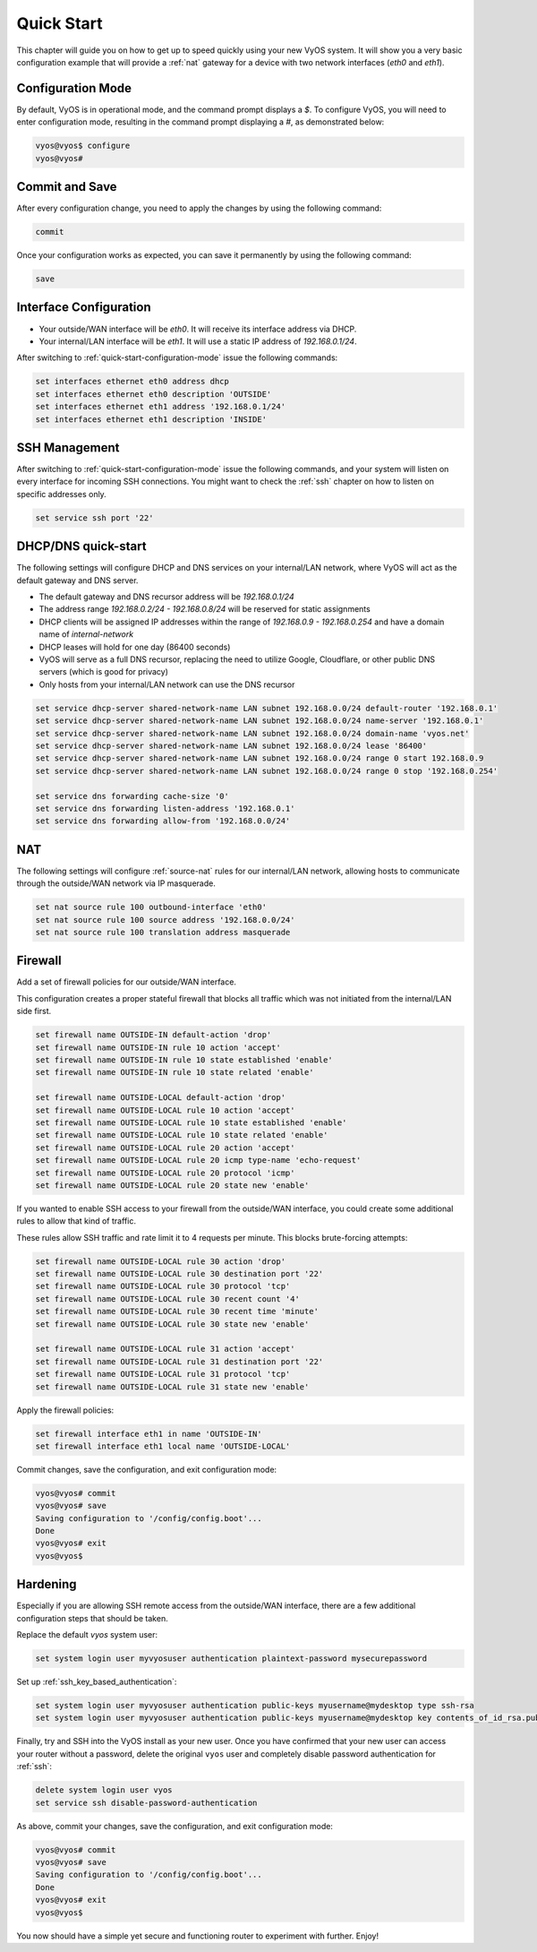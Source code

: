 .. _quick-start:

###########
Quick Start
###########

This chapter will guide you on how to get up to speed quickly using your new
VyOS system. It will show you a very basic configuration example that will
provide a :ref:`nat` gateway for a device with two network interfaces
(`eth0` and `eth1`).

.. _quick-start-configuration-mode:

Configuration Mode
##################

By default, VyOS is in operational mode, and the command prompt displays a `$`.
To configure VyOS, you will need to enter configuration mode, resulting in the
command prompt displaying a `#`, as demonstrated below:

.. code-block:: none

  vyos@vyos$ configure
  vyos@vyos#

Commit and Save
################

After every configuration change, you need to apply the changes by using the
following command:

.. code-block:: none

  commit

Once your configuration works as expected, you can save it permanently by using
the following command:

.. code-block:: none

  save

Interface Configuration
#######################

* Your outside/WAN interface will be `eth0`. It will receive its interface
  address via DHCP.
* Your internal/LAN interface will be `eth1`. It will use a static IP address
  of `192.168.0.1/24`.

After switching to :ref:`quick-start-configuration-mode` issue the following
commands:

.. code-block:: none

  set interfaces ethernet eth0 address dhcp
  set interfaces ethernet eth0 description 'OUTSIDE'
  set interfaces ethernet eth1 address '192.168.0.1/24'
  set interfaces ethernet eth1 description 'INSIDE'


SSH Management
##############

After switching to :ref:`quick-start-configuration-mode` issue the following
commands, and your system will listen on every interface for incoming SSH
connections. You might want to check the :ref:`ssh` chapter on how to listen
on specific addresses only.

.. code-block:: none

  set service ssh port '22'


.. _dhcp-dns-quick-start:

DHCP/DNS quick-start
####################

The following settings will configure DHCP and DNS services on
your internal/LAN network, where VyOS will act as the default gateway and
DNS server.

* The default gateway and DNS recursor address will be `192.168.0.1/24`
* The address range `192.168.0.2/24 - 192.168.0.8/24` will be reserved for
  static assignments
* DHCP clients will be assigned IP addresses within the range of
  `192.168.0.9 - 192.168.0.254` and have a domain name of `internal-network`
* DHCP leases will hold for one day (86400 seconds)
* VyOS will serve as a full DNS recursor, replacing the need to utilize Google,
  Cloudflare, or other public DNS servers (which is good for privacy)
* Only hosts from your internal/LAN network can use the DNS recursor

.. code-block:: none

  set service dhcp-server shared-network-name LAN subnet 192.168.0.0/24 default-router '192.168.0.1'
  set service dhcp-server shared-network-name LAN subnet 192.168.0.0/24 name-server '192.168.0.1'
  set service dhcp-server shared-network-name LAN subnet 192.168.0.0/24 domain-name 'vyos.net'
  set service dhcp-server shared-network-name LAN subnet 192.168.0.0/24 lease '86400'
  set service dhcp-server shared-network-name LAN subnet 192.168.0.0/24 range 0 start 192.168.0.9
  set service dhcp-server shared-network-name LAN subnet 192.168.0.0/24 range 0 stop '192.168.0.254'

  set service dns forwarding cache-size '0'
  set service dns forwarding listen-address '192.168.0.1'
  set service dns forwarding allow-from '192.168.0.0/24'


NAT
###

The following settings will configure :ref:`source-nat` rules for our
internal/LAN network, allowing hosts to communicate through the outside/WAN
network via IP masquerade.

.. code-block:: none

  set nat source rule 100 outbound-interface 'eth0'
  set nat source rule 100 source address '192.168.0.0/24'
  set nat source rule 100 translation address masquerade


Firewall
########

Add a set of firewall policies for our outside/WAN interface.

This configuration creates a proper stateful firewall that blocks all traffic
which was not initiated from the internal/LAN side first.

.. code-block:: none

  set firewall name OUTSIDE-IN default-action 'drop'
  set firewall name OUTSIDE-IN rule 10 action 'accept'
  set firewall name OUTSIDE-IN rule 10 state established 'enable'
  set firewall name OUTSIDE-IN rule 10 state related 'enable'

  set firewall name OUTSIDE-LOCAL default-action 'drop'
  set firewall name OUTSIDE-LOCAL rule 10 action 'accept'
  set firewall name OUTSIDE-LOCAL rule 10 state established 'enable'
  set firewall name OUTSIDE-LOCAL rule 10 state related 'enable'
  set firewall name OUTSIDE-LOCAL rule 20 action 'accept'
  set firewall name OUTSIDE-LOCAL rule 20 icmp type-name 'echo-request'
  set firewall name OUTSIDE-LOCAL rule 20 protocol 'icmp'
  set firewall name OUTSIDE-LOCAL rule 20 state new 'enable'

If you wanted to enable SSH access to your firewall from the outside/WAN
interface, you could create some additional rules to allow that kind of
traffic.

These rules allow SSH traffic and rate limit it to 4 requests per minute. This
blocks brute-forcing attempts:

.. code-block:: none

  set firewall name OUTSIDE-LOCAL rule 30 action 'drop'
  set firewall name OUTSIDE-LOCAL rule 30 destination port '22'
  set firewall name OUTSIDE-LOCAL rule 30 protocol 'tcp'
  set firewall name OUTSIDE-LOCAL rule 30 recent count '4'
  set firewall name OUTSIDE-LOCAL rule 30 recent time 'minute'
  set firewall name OUTSIDE-LOCAL rule 30 state new 'enable'

  set firewall name OUTSIDE-LOCAL rule 31 action 'accept'
  set firewall name OUTSIDE-LOCAL rule 31 destination port '22'
  set firewall name OUTSIDE-LOCAL rule 31 protocol 'tcp'
  set firewall name OUTSIDE-LOCAL rule 31 state new 'enable'

Apply the firewall policies:

.. code-block:: none

  set firewall interface eth1 in name 'OUTSIDE-IN'
  set firewall interface eth1 local name 'OUTSIDE-LOCAL'

Commit changes, save the configuration, and exit configuration mode:

.. code-block:: none

  vyos@vyos# commit
  vyos@vyos# save
  Saving configuration to '/config/config.boot'...
  Done
  vyos@vyos# exit
  vyos@vyos$


Hardening
#########

Especially if you are allowing SSH remote access from the outside/WAN
interface, there are a few additional configuration steps that should be taken.

Replace the default `vyos` system user:

.. code-block:: none

  set system login user myvyosuser authentication plaintext-password mysecurepassword

Set up :ref:`ssh_key_based_authentication`:

.. code-block:: none

  set system login user myvyosuser authentication public-keys myusername@mydesktop type ssh-rsa
  set system login user myvyosuser authentication public-keys myusername@mydesktop key contents_of_id_rsa.pub

Finally, try and SSH into the VyOS install as your new user. Once you have
confirmed that your new user can access your router without a password, delete
the original ``vyos`` user and completely disable password authentication for
:ref:`ssh`:

.. code-block:: none

  delete system login user vyos
  set service ssh disable-password-authentication

As above, commit your changes, save the configuration, and exit
configuration mode:

.. code-block:: none

  vyos@vyos# commit
  vyos@vyos# save
  Saving configuration to '/config/config.boot'...
  Done
  vyos@vyos# exit
  vyos@vyos$

You now should have a simple yet secure and functioning router to experiment
with further. Enjoy!
